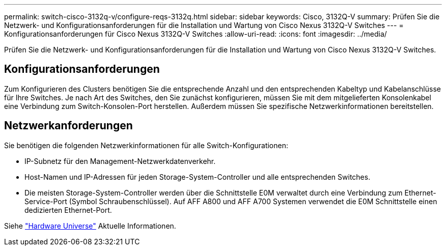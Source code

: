 ---
permalink: switch-cisco-3132q-v/configure-reqs-3132q.html 
sidebar: sidebar 
keywords: Cisco, 3132Q-V 
summary: Prüfen Sie die Netzwerk- und Konfigurationsanforderungen für die Installation und Wartung von Cisco Nexus 3132Q-V Switches 
---
= Konfigurationsanforderungen für Cisco Nexus 3132Q-V Switches
:allow-uri-read: 
:icons: font
:imagesdir: ../media/


[role="lead"]
Prüfen Sie die Netzwerk- und Konfigurationsanforderungen für die Installation und Wartung von Cisco Nexus 3132Q-V Switches.



== Konfigurationsanforderungen

Zum Konfigurieren des Clusters benötigen Sie die entsprechende Anzahl und den entsprechenden Kabeltyp und Kabelanschlüsse für Ihre Switches. Je nach Art des Switches, den Sie zunächst konfigurieren, müssen Sie mit dem mitgelieferten Konsolenkabel eine Verbindung zum Switch-Konsolen-Port herstellen. Außerdem müssen Sie spezifische Netzwerkinformationen bereitstellen.



== Netzwerkanforderungen

Sie benötigen die folgenden Netzwerkinformationen für alle Switch-Konfigurationen:

* IP-Subnetz für den Management-Netzwerkdatenverkehr.
* Host-Namen und IP-Adressen für jeden Storage-System-Controller und alle entsprechenden Switches.
* Die meisten Storage-System-Controller werden über die Schnittstelle E0M verwaltet durch eine Verbindung zum Ethernet-Service-Port (Symbol Schraubenschlüssel). Auf AFF A800 und AFF A700 Systemen verwendet die E0M Schnittstelle einen dedizierten Ethernet-Port.


Siehe https://hwu.netapp.com["Hardware Universe"^] Aktuelle Informationen.
